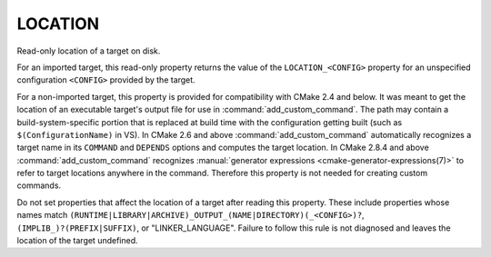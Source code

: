 LOCATION
--------

Read-only location of a target on disk.

For an imported target, this read-only property returns the value of
the ``LOCATION_<CONFIG>`` property for an unspecified configuration
``<CONFIG>`` provided by the target.

For a non-imported target, this property is provided for compatibility
with CMake 2.4 and below.  It was meant to get the location of an
executable target's output file for use in :command:`add_custom_command`.  The
path may contain a build-system-specific portion that is replaced at
build time with the configuration getting built (such as
``$(ConfigurationName)`` in VS).  In CMake 2.6 and above
:command:`add_custom_command` automatically recognizes a target name in its
``COMMAND`` and ``DEPENDS`` options and computes the target location.  In
CMake 2.8.4 and above :command:`add_custom_command` recognizes
:manual:`generator expressions <cmake-generator-expressions(7)>`
to refer to target locations anywhere in the command.
Therefore this property is not needed for creating custom commands.

Do not set properties that affect the location of a target after
reading this property.  These include properties whose names match
``(RUNTIME|LIBRARY|ARCHIVE)_OUTPUT_(NAME|DIRECTORY)(_<CONFIG>)?``,
``(IMPLIB_)?(PREFIX|SUFFIX)``, or "LINKER_LANGUAGE".  Failure to follow
this rule is not diagnosed and leaves the location of the target
undefined.
